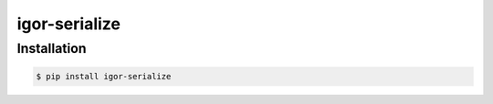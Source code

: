 
##############
igor-serialize
##############


Installation
============

.. code-block:: shell

    $ pip install igor-serialize

